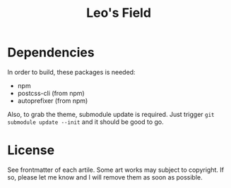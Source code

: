 #+TITLE: Leo's Field 

* Dependencies
In order to build, these packages is needed:
+ npm
+ postcss-cli (from npm)
+ autoprefixer (from npm)

Also, to grab the theme, submodule update is required. Just trigger ~git submodule update --init~ and it should be good to go.

* License
See frontmatter of each artile. Some art works may subject to copyright. If so, please let me know and I will remove them as soon as possible.
